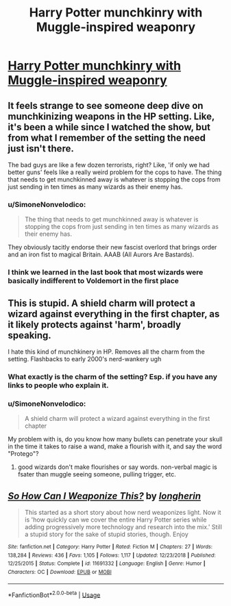 #+TITLE: Harry Potter munchkinry with Muggle-inspired weaponry

* [[https://www.reddit.com/r/HPfanfiction/comments/dl8oaj/so_how_can_i_weaponize_this_by_longherin/][Harry Potter munchkinry with Muggle-inspired weaponry]]
:PROPERTIES:
:Author: thrawnca
:Score: 4
:DateUnix: 1571801608.0
:DateShort: 2019-Oct-23
:END:

** It feels strange to see someone deep dive on munchkinizing weapons in the HP setting. Like, it's been a while since I watched the show, but from what I remember of the setting the need just isn't there.

The bad guys are like a few dozen terrorists, right? Like, 'if only we had better guns' feels like a really weird problem for the cops to have. The thing that needs to get munchkinned away is whatever is stopping the cops from just sending in ten times as many wizards as their enemy has.
:PROPERTIES:
:Author: WalterTFD
:Score: 15
:DateUnix: 1571818014.0
:DateShort: 2019-Oct-23
:END:

*** u/SimoneNonvelodico:
#+begin_quote
  The thing that needs to get munchkinned away is whatever is stopping the cops from just sending in ten times as many wizards as their enemy has.
#+end_quote

They obviously tacitly endorse their new fascist overlord that brings order and an iron fist to magical Britain. AAAB (All Aurors Are Bastards).
:PROPERTIES:
:Author: SimoneNonvelodico
:Score: 2
:DateUnix: 1572360528.0
:DateShort: 2019-Oct-29
:END:


*** I think we learned in the last book that most wizards were basically indifferent to Voldemort in the first place
:PROPERTIES:
:Author: QuentinQuarles
:Score: 1
:DateUnix: 1572066335.0
:DateShort: 2019-Oct-26
:END:


** This is stupid. A shield charm will protect a wizard against everything in the first chapter, as it likely protects against 'harm', broadly speaking.

I hate this kind of munchkinery in HP. Removes all the charm from the setting. Flashbacks to early 2000's nerd-wankery ugh
:PROPERTIES:
:Author: gardenofjew
:Score: 5
:DateUnix: 1571832878.0
:DateShort: 2019-Oct-23
:END:

*** What exactly is the charm of the setting? Esp. if you have any links to people who explain it.
:PROPERTIES:
:Author: causalchain
:Score: 1
:DateUnix: 1571977119.0
:DateShort: 2019-Oct-25
:END:


*** u/SimoneNonvelodico:
#+begin_quote
  A shield charm will protect a wizard against everything in the first chapter
#+end_quote

My problem with is, do you know how many bullets can penetrate your skull in the time it takes to raise a wand, make a flourish with it, and say the word "Protego"?
:PROPERTIES:
:Author: SimoneNonvelodico
:Score: 1
:DateUnix: 1572360608.0
:DateShort: 2019-Oct-29
:END:

**** good wizards don't make flourishes or say words. non-verbal magic is fsater than muggle seeing someone, pulling trigger, etc.
:PROPERTIES:
:Author: gardenofjew
:Score: 1
:DateUnix: 1572459732.0
:DateShort: 2019-Oct-30
:END:


** [[https://www.fanfiction.net/s/11691332/1/][*/So How Can I Weaponize This?/*]] by [[https://www.fanfiction.net/u/5290344/longherin][/longherin/]]

#+begin_quote
  This started as a short story about how nerd weaponizes light. Now it is 'how quickly can we cover the entire Harry Potter series while adding progressively more technology and research into the mix.' Still a stupid story for the sake of stupid stories, though. Enjoy
#+end_quote

^{/Site/:} ^{fanfiction.net} ^{*|*} ^{/Category/:} ^{Harry} ^{Potter} ^{*|*} ^{/Rated/:} ^{Fiction} ^{M} ^{*|*} ^{/Chapters/:} ^{27} ^{*|*} ^{/Words/:} ^{138,284} ^{*|*} ^{/Reviews/:} ^{436} ^{*|*} ^{/Favs/:} ^{1,105} ^{*|*} ^{/Follows/:} ^{1,117} ^{*|*} ^{/Updated/:} ^{12/23/2018} ^{*|*} ^{/Published/:} ^{12/25/2015} ^{*|*} ^{/Status/:} ^{Complete} ^{*|*} ^{/id/:} ^{11691332} ^{*|*} ^{/Language/:} ^{English} ^{*|*} ^{/Genre/:} ^{Humor} ^{*|*} ^{/Characters/:} ^{OC} ^{*|*} ^{/Download/:} ^{[[http://www.ff2ebook.com/old/ffn-bot/index.php?id=11691332&source=ff&filetype=epub][EPUB]]} ^{or} ^{[[http://www.ff2ebook.com/old/ffn-bot/index.php?id=11691332&source=ff&filetype=mobi][MOBI]]}

--------------

*FanfictionBot*^{2.0.0-beta} | [[https://github.com/tusing/reddit-ffn-bot/wiki/Usage][Usage]]
:PROPERTIES:
:Author: FerusGrim
:Score: 3
:DateUnix: 1571806826.0
:DateShort: 2019-Oct-23
:END:
